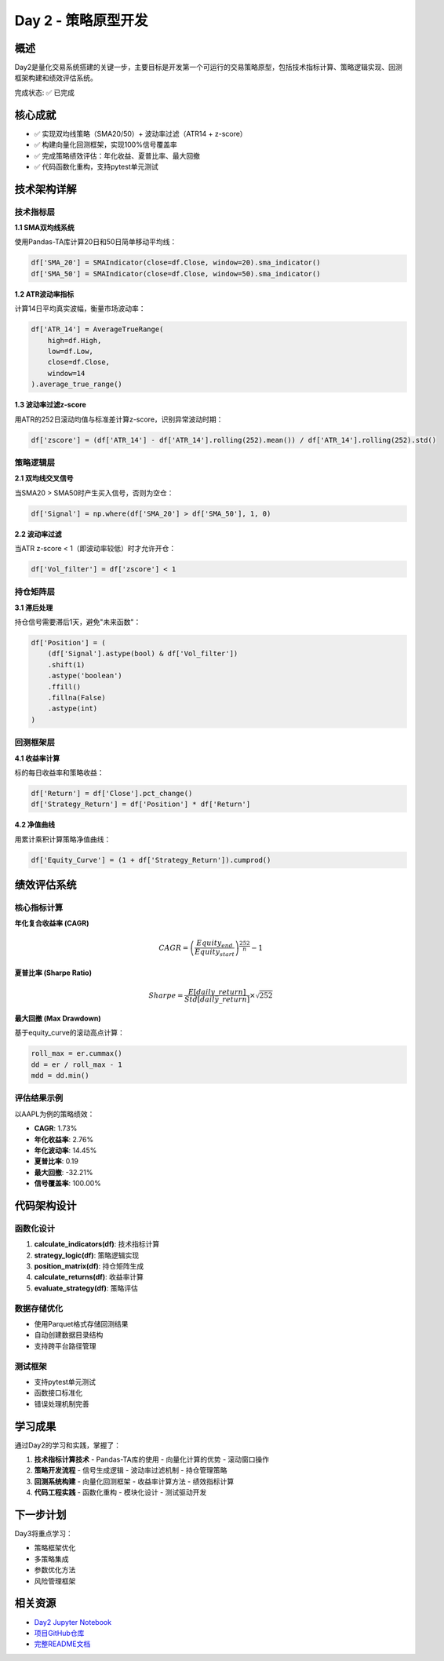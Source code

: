 Day 2 - 策略原型开发
====================

概述
----

Day2是量化交易系统搭建的关键一步，主要目标是开发第一个可运行的交易策略原型，包括技术指标计算、策略逻辑实现、回测框架构建和绩效评估系统。

完成状态: ✅ 已完成

核心成就
--------

- ✅ 实现双均线策略（SMA20/50）+ 波动率过滤（ATR14 + z-score）
- ✅ 构建向量化回测框架，实现100%信号覆盖率
- ✅ 完成策略绩效评估：年化收益、夏普比率、最大回撤
- ✅ 代码函数化重构，支持pytest单元测试

技术架构详解
------------

技术指标层
~~~~~~~~~

**1.1 SMA双均线系统**

使用Pandas-TA库计算20日和50日简单移动平均线：

.. code-block:: python

   df['SMA_20'] = SMAIndicator(close=df.Close, window=20).sma_indicator()
   df['SMA_50'] = SMAIndicator(close=df.Close, window=50).sma_indicator()

**1.2 ATR波动率指标**

计算14日平均真实波幅，衡量市场波动率：

.. code-block:: python

   df['ATR_14'] = AverageTrueRange(
       high=df.High,
       low=df.Low,
       close=df.Close,
       window=14
   ).average_true_range()

**1.3 波动率过滤z-score**

用ATR的252日滚动均值与标准差计算z-score，识别异常波动时期：

.. code-block:: python

   df['zscore'] = (df['ATR_14'] - df['ATR_14'].rolling(252).mean()) / df['ATR_14'].rolling(252).std()

策略逻辑层
~~~~~~~~~

**2.1 双均线交叉信号**

当SMA20 > SMA50时产生买入信号，否则为空仓：

.. code-block:: python

   df['Signal'] = np.where(df['SMA_20'] > df['SMA_50'], 1, 0)

**2.2 波动率过滤**

当ATR z-score < 1（即波动率较低）时才允许开仓：

.. code-block:: python

   df['Vol_filter'] = df['zscore'] < 1

持仓矩阵层
~~~~~~~~~

**3.1 滞后处理**

持仓信号需要滞后1天，避免"未来函数"：

.. code-block:: python

   df['Position'] = (
       (df['Signal'].astype(bool) & df['Vol_filter'])
       .shift(1)
       .astype('boolean')   
       .ffill()
       .fillna(False)
       .astype(int) 
   )

回测框架层
~~~~~~~~~

**4.1 收益率计算**

标的每日收益率和策略收益：

.. code-block:: python

   df['Return'] = df['Close'].pct_change()
   df['Strategy_Return'] = df['Position'] * df['Return']

**4.2 净值曲线**

用累计乘积计算策略净值曲线：

.. code-block:: python

   df['Equity_Curve'] = (1 + df['Strategy_Return']).cumprod()

绩效评估系统
-----------

核心指标计算
~~~~~~~~~~~

**年化复合收益率 (CAGR)**

.. math::

   CAGR = \left(\frac{Equity_{end}}{Equity_{start}}\right)^{\frac{252}{n}} - 1

**夏普比率 (Sharpe Ratio)**

.. math::

   Sharpe = \frac{E[daily\_return]}{Std[daily\_return]} \times \sqrt{252}

**最大回撤 (Max Drawdown)**

基于equity_curve的滚动高点计算：

.. code-block:: python

   roll_max = er.cummax()
   dd = er / roll_max - 1
   mdd = dd.min()

评估结果示例
~~~~~~~~~~~

以AAPL为例的策略绩效：

- **CAGR**: 1.73%
- **年化收益率**: 2.76%
- **年化波动率**: 14.45%
- **夏普比率**: 0.19
- **最大回撤**: -32.21%
- **信号覆盖率**: 100.00%

代码架构设计
-----------

函数化设计
~~~~~~~~~

1. **calculate_indicators(df)**: 技术指标计算
2. **strategy_logic(df)**: 策略逻辑实现
3. **position_matrix(df)**: 持仓矩阵生成
4. **calculate_returns(df)**: 收益率计算
5. **evaluate_strategy(df)**: 策略评估

数据存储优化
~~~~~~~~~~~

- 使用Parquet格式存储回测结果
- 自动创建数据目录结构
- 支持跨平台路径管理

测试框架
~~~~~~~~~

- 支持pytest单元测试
- 函数接口标准化
- 错误处理机制完善

学习成果
--------

通过Day2的学习和实践，掌握了：

1. **技术指标计算技术**
   - Pandas-TA库的使用
   - 向量化计算的优势
   - 滚动窗口操作

2. **策略开发流程**
   - 信号生成逻辑
   - 波动率过滤机制
   - 持仓管理策略

3. **回测系统构建**
   - 向量化回测框架
   - 收益率计算方法
   - 绩效指标计算

4. **代码工程实践**
   - 函数化重构
   - 模块化设计
   - 测试驱动开发

下一步计划
----------

Day3将重点学习：

- 策略框架优化
- 多策略集成
- 参数优化方法
- 风险管理框架

相关资源
--------

- `Day2 Jupyter Notebook <../notebooks/day2.ipynb>`_
- `项目GitHub仓库 <https://github.com/MariusWz/MzQuant-Bootcamp7>`_
- `完整README文档 <../README.md>`_
